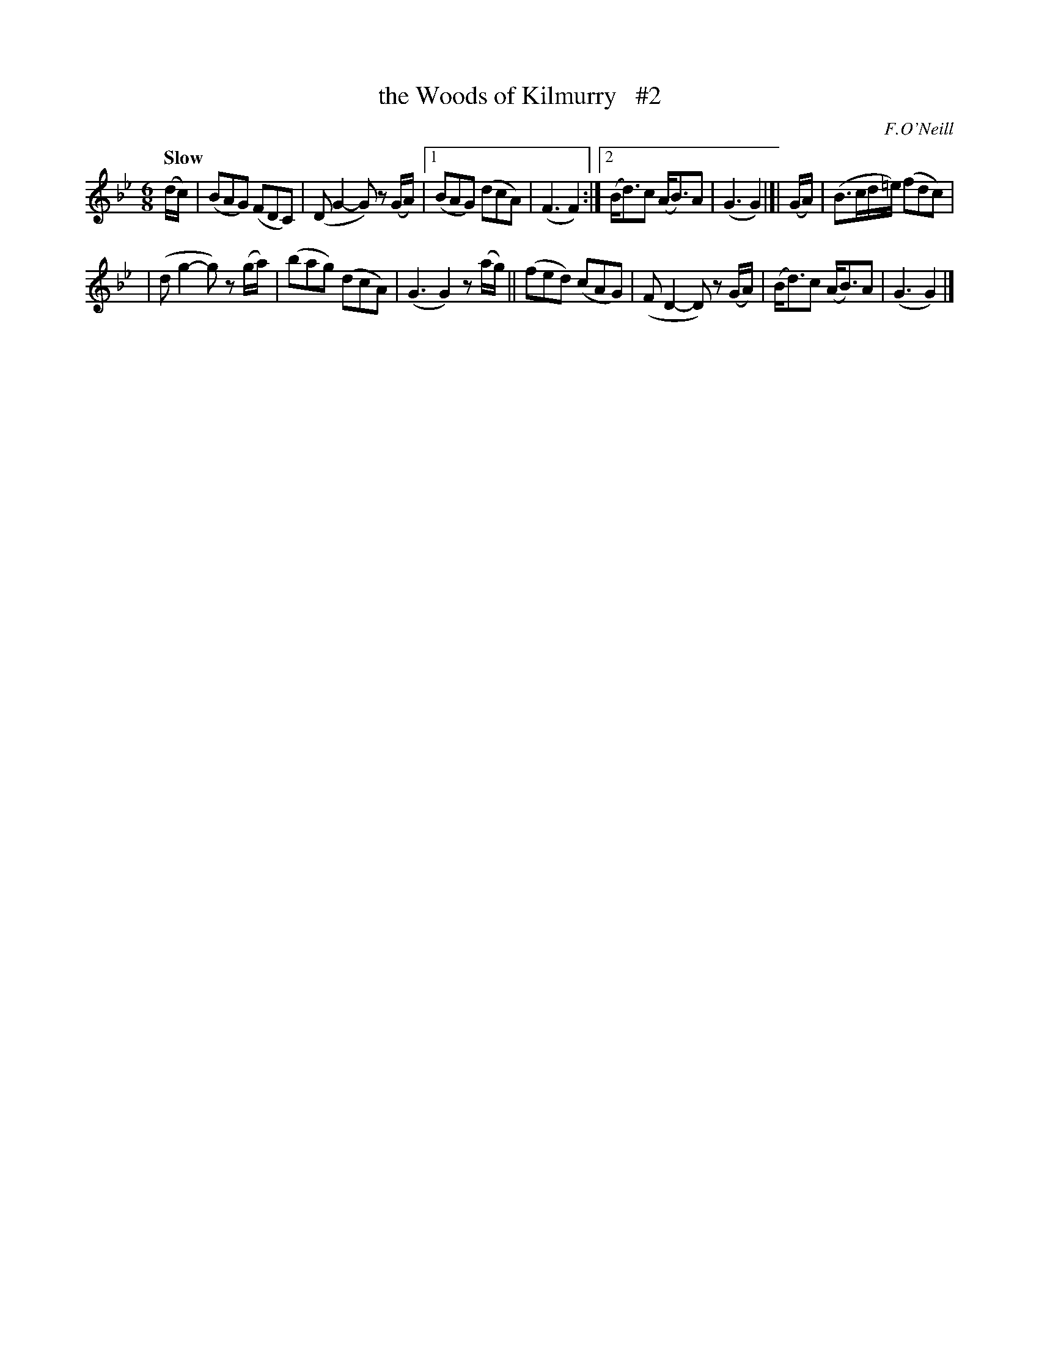 X: 22
T: the Woods of Kilmurry   #2
R: air, jig
%S: s:2 b:14(7+7)
B: "O'Neill's 1850 *22"
Q: "Slow"
O: F.O'Neill
Z: Norbert Paap, norbertp@bdu.uva.nl
M: 6/8
L: 1/8
K: Gm
(d/c/) \
| (BAG) (FDC) | (DG2- G) z(G/A/) |[1 (BAG) (dcA) | (F3 F2) :|[2 (B<d)c (A<B)A | (G3 G2) |]| (G/A/) | (B>cd/=e/) (fdc) |
| (dg2- g) z(g/a/) | (bag) (dcA) | (G3 G2) z(a/g/) || (fed) (cAG) | (FD2- D) z(G/A/) | (B<d)c (A<B)A | (G3 G2) |]
